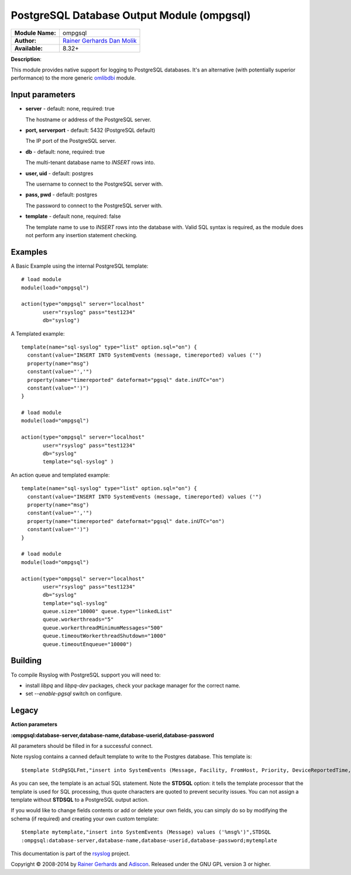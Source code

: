.. index:: ! ompgsql

PostgreSQL Database Output Module (ompgsql)
===========================================

================  ==========================================================================
**Module Name:**  ompgsql
**Author:**       `Rainer Gerhards <rgerhards@adiscon.com>`_ `Dan Molik <dan@danmolik.com>`_
**Available:**    8.32+
================  ==========================================================================

**Description**:

This module provides native support for logging to PostgreSQL databases. It's an alternative (with potentially superior performance) to the more generic
`omlibdbi <omlibdbi.html>`_ module.


Input parameters
****************

-  **server** - default: none, required: true

   The hostname or address of the PostgreSQL server.

-  **port, serverport** - default: 5432 (PostgreSQL default)

   The IP port of the PostgreSQL server.

-  **db** - default: none, required: true

   The multi-tenant database name to `INSERT` rows into.

-  **user, uid** - default: postgres

   The username to connect to the PostgreSQL server with.

-  **pass, pwd** - default: postgres

   The password to connect to the PostgreSQL server with.

-  **template** - default none, required: false

   The template name to use to `INSERT` rows into the database with. Valid SQL
   syntax is required, as the module does not perform any insertion statement
   checking.


Examples
********

A Basic Example using the internal PostgreSQL template::

  # load module
  module(load="ompgsql")

  action(type="ompgsql" server="localhost"
         user="rsyslog" pass="test1234"
         db="syslog")

A Templated example::

  template(name="sql-syslog" type="list" option.sql="on") {
    constant(value="INSERT INTO SystemEvents (message, timereported) values ('")
    property(name="msg")
    constant(value="','")
    property(name="timereported" dateformat="pgsql" date.inUTC="on")
    constant(value="')")
  }

  # load module
  module(load="ompgsql")

  action(type="ompgsql" server="localhost"
         user="rsyslog" pass="test1234"
         db="syslog"
         template="sql-syslog" )

An action queue and templated example::

  template(name="sql-syslog" type="list" option.sql="on") {
    constant(value="INSERT INTO SystemEvents (message, timereported) values ('")
    property(name="msg")
    constant(value="','")
    property(name="timereported" dateformat="pgsql" date.inUTC="on")
    constant(value="')")
  }

  # load module
  module(load="ompgsql")

  action(type="ompgsql" server="localhost"
         user="rsyslog" pass="test1234"
         db="syslog"
         template="sql-syslog" 
         queue.size="10000" queue.type="linkedList"
         queue.workerthreads="5"
         queue.workerthreadMinimumMessages="500"
         queue.timeoutWorkerthreadShutdown="1000"
         queue.timeoutEnqueue="10000")


Building
********

To compile Rsyslog with PostgreSQL support you will need to:

* install *libpq* and *libpq-dev* packages, check your package manager for the correct name.
* set *--enable-pgsql* switch on configure.


Legacy
******

**Action parameters**

**:ompgsql:database-server,database-name,database-userid,database-password**

All parameters should be filled in for a successful connect.

Note rsyslog contains a canned default template to write to the Postgres
database. This template is:

::

  $template StdPgSQLFmt,"insert into SystemEvents (Message, Facility, FromHost, Priority, DeviceReportedTime, ReceivedAt, InfoUnitID, SysLogTag) values ('%msg%', %syslogfacility%, '%HOSTNAME%', %syslogpriority%, '%timereported:::date-pgsql%', '%timegenerated:::date-pgsql%', %iut%, '%syslogtag%')",STDSQL

As you can see, the template is an actual SQL statement. Note the **STDSQL**
option: it tells the template processor that the template is used for
SQL processing, thus quote characters are quoted to prevent security
issues. You can not assign a template without **STDSQL** to a PostgreSQL output
action.

If you would like to change fields contents or add or delete your own
fields, you can simply do so by modifying the schema (if required) and
creating your own custom template:

::

  $template mytemplate,"insert into SystemEvents (Message) values ('%msg%')",STDSQL
  :ompgsql:database-server,database-name,database-userid,database-password;mytemplate

This documentation is part of the `rsyslog <http://www.rsyslog.com/>`_
project.

Copyright © 2008-2014 by `Rainer
Gerhards <http://www.gerhards.net/rainer>`_ and
`Adiscon <http://www.adiscon.com/>`_. Released under the GNU GPL version
3 or higher.

